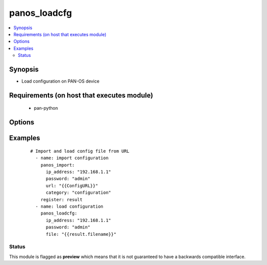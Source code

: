 .. _panos_loadcfg:


panos_loadcfg
+++++++++++++

.. versionadded:: 2.3


.. contents::
   :local:
   :depth: 2


Synopsis
--------

* Load configuration on PAN-OS device


Requirements (on host that executes module)
-------------------------------------------

  * pan-python


Options
-------

.. raw:: html

    <table border=1 cellpadding=4>
    <tr>
    <th class="head">parameter</th>
    <th class="head">required</th>
    <th class="head">default</th>
    <th class="head">choices</th>
    <th class="head">comments</th>
    </tr>
                <tr><td>commit<br/><div style="font-size: small;"></div></td>
    <td>no</td>
    <td>True</td>
        <td></td>
        <td><div>commit if changed</div>        </td></tr>
                <tr><td>file<br/><div style="font-size: small;"></div></td>
    <td>no</td>
    <td>None</td>
        <td></td>
        <td><div>configuration file to load</div>        </td></tr>
                <tr><td>ip_address<br/><div style="font-size: small;"></div></td>
    <td>yes</td>
    <td></td>
        <td></td>
        <td><div>IP address (or hostname) of PAN-OS device</div>        </td></tr>
                <tr><td>password<br/><div style="font-size: small;"></div></td>
    <td>yes</td>
    <td></td>
        <td></td>
        <td><div>password for authentication</div>        </td></tr>
                <tr><td>username<br/><div style="font-size: small;"></div></td>
    <td>no</td>
    <td>admin</td>
        <td></td>
        <td><div>username for authentication</div>        </td></tr>
        </table>
    </br>



Examples
--------

 ::

    # Import and load config file from URL
      - name: import configuration
        panos_import:
          ip_address: "192.168.1.1"
          password: "admin"
          url: "{{ConfigURL}}"
          category: "configuration"
        register: result
      - name: load configuration
        panos_loadcfg:
          ip_address: "192.168.1.1"
          password: "admin"
          file: "{{result.filename}}"





Status
~~~~~~

This module is flagged as **preview** which means that it is not guaranteed to have a backwards compatible interface.

